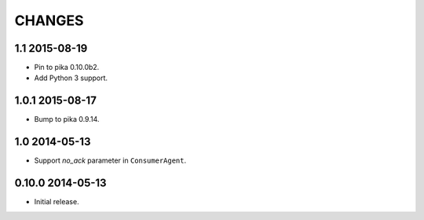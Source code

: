 CHANGES
=======

1.1 2015-08-19
--------------

- Pin to pika 0.10.0b2.
- Add Python 3 support.

1.0.1 2015-08-17
----------------

- Bump to pika 0.9.14.

1.0 2014-05-13
--------------

- Support `no_ack` parameter in ``ConsumerAgent``.

0.10.0 2014-05-13
-----------------

- Initial release.